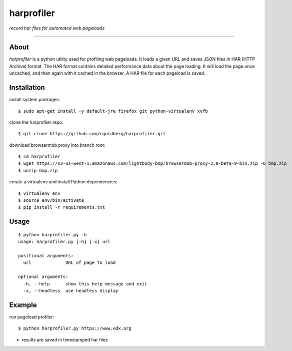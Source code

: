 harprofiler
===========

*record har files for automated web pageloads*

----

About
-----

`harprofiler` is a python utility used for profiling web pageloads.  It loads a given URL and saves JSON files in HAR (HTTP Archive) format.  The HAR format contains detailed performance data about the page loading.  It will load the page once uncached, and then again with it cached in the browser.  A HAR file for each pageload is saved.

Installation
------------

install system packages::

    $ sudo apt-get install -y default-jre firefox git python-virtualenv xvfb

clone the harprofiler repo::

    $ git clone https://github.com/cgoldberg/harprofiler.git

download browsermob proxy into branch root::

    $ cd harprofiler
    $ wget https://s3-us-west-1.amazonaws.com/lightbody-bmp/browsermob-proxy-2.0-beta-9-bin.zip -O bmp.zip
    $ unzip bmp.zip

create a virtualenv and install Python dependencies::

    $ virtualenv env
    $ source env/bin/activate
    $ pip install -r requirements.txt

Usage
-----

::

    $ python harprofiler.py -h
    usage: harprofiler.py [-h] [-x] url

    positional arguments:
      url             URL of page to load

    optional arguments:
      -h, --help      show this help message and exit
      -x, --headless  use headless display

Example
-------

run pageload profiler::

    $ python harprofiler.py https://www.edx.org

* results are saved in timestamped har files
